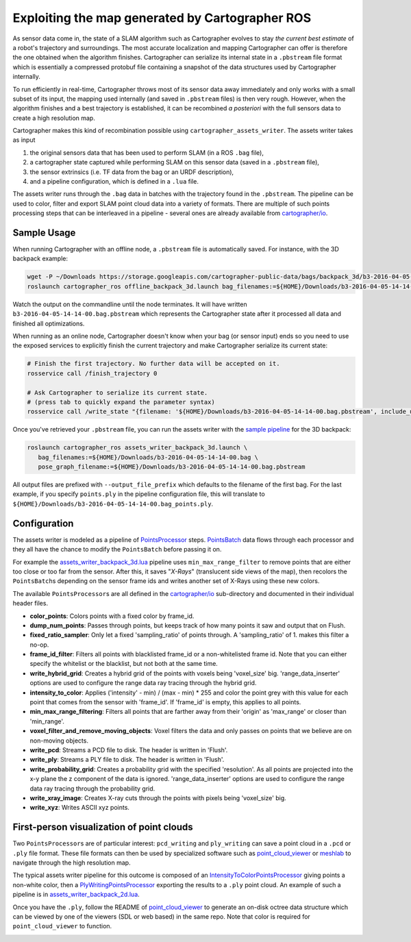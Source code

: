 .. Copyright 2018 The Cartographer Authors

.. Licensed under the Apache License, Version 2.0 (the "License");
   you may not use this file except in compliance with the License.
   You may obtain a copy of the License at

..      http://www.apache.org/licenses/LICENSE-2.0

.. Unless required by applicable law or agreed to in writing, software
   distributed under the License is distributed on an "AS IS" BASIS,
   WITHOUT WARRANTIES OR CONDITIONS OF ANY KIND, either express or implied.
   See the License for the specific language governing permissions and
   limitations under the License.

.. cartographer SHA: 30f7de1a325d6604c780f2f74d9a345ec369d12d
.. cartographer_ros SHA: 44459e18102305745c56f92549b87d8e91f434fe

.. _assets_writer:

Exploiting the map generated by Cartographer ROS
================================================

As sensor data come in, the state of a SLAM algorithm such as Cartographer evolves to stay *the current best estimate* of a robot's trajectory and surroundings.
The most accurate localization and mapping Cartographer can offer is therefore the one obtained when the algorithm finishes.
Cartographer can serialize its internal state in a ``.pbstream`` file format which is essentially a compressed protobuf file containing a snapshot of the data structures used by Cartographer internally.

To run efficiently in real-time, Cartographer throws most of its sensor data away immediately and only works with a small subset of its input, the mapping used internally (and saved in ``.pbstream`` files) is then very rough.
However, when the algorithm finishes and a best trajectory is established, it can be recombined *a posteriori* with the full sensors data to create a high resolution map.

Cartographer makes this kind of recombination possible using ``cartographer_assets_writer``.
The assets writer takes as input

1. the original sensors data that has been used to perform SLAM (in a ROS ``.bag`` file),
2. a cartographer state captured while performing SLAM on this sensor data (saved in a ``.pbstream`` file),
3. the sensor extrinsics (i.e. TF data from the bag or an URDF description),
4. and a pipeline configuration, which is defined in a ``.lua`` file.

The assets writer runs through the ``.bag`` data in batches with the trajectory found in the ``.pbstream``.
The pipeline can be used to color, filter and export SLAM point cloud data into a variety of formats.
There are multiple of such points processing steps that can be interleaved in a pipeline - several ones are already available from `cartographer/io`_.

Sample Usage
------------

When running Cartographer with an offline node, a ``.pbstream`` file is automatically saved.
For instance, with the 3D backpack example:

.. code-block:: bash

   wget -P ~/Downloads https://storage.googleapis.com/cartographer-public-data/bags/backpack_3d/b3-2016-04-05-14-14-00.bag
   roslaunch cartographer_ros offline_backpack_3d.launch bag_filenames:=${HOME}/Downloads/b3-2016-04-05-14-14-00.bag

Watch the output on the commandline until the node terminates.
It will have written ``b3-2016-04-05-14-14-00.bag.pbstream`` which represents the Cartographer state after it processed all data and finished all optimizations.

When running as an online node, Cartographer doesn't know when your bag (or sensor input) ends so you need to use the exposed services to explicitly finish the current trajectory and make Cartographer serialize its current state:

.. code-block:: bash

   # Finish the first trajectory. No further data will be accepted on it.
   rosservice call /finish_trajectory 0

   # Ask Cartographer to serialize its current state.
   # (press tab to quickly expand the parameter syntax)
   rosservice call /write_state "{filename: '${HOME}/Downloads/b3-2016-04-05-14-14-00.bag.pbstream', include_unfinished_submaps: 'true'}"

Once you've retrieved your ``.pbstream`` file, you can run the assets writer with the `sample pipeline`_ for the 3D backpack:

.. _sample pipeline: https://github.com/cartographer-project/cartographer_ros/blob/44459e18102305745c56f92549b87d8e91f434fe/cartographer_ros/configuration_files/assets_writer_backpack_3d.lua

.. code-block:: bash

   roslaunch cartographer_ros assets_writer_backpack_3d.launch \
      bag_filenames:=${HOME}/Downloads/b3-2016-04-05-14-14-00.bag \
      pose_graph_filename:=${HOME}/Downloads/b3-2016-04-05-14-14-00.bag.pbstream

All output files are prefixed with ``--output_file_prefix`` which defaults to the filename of the first bag.
For the last example, if you specify ``points.ply`` in the pipeline configuration file, this will translate to ``${HOME}/Downloads/b3-2016-04-05-14-14-00.bag_points.ply``.

Configuration
-------------

The assets writer is modeled as a pipeline of `PointsProcessor`_ steps.
`PointsBatch`_ data flows through each processor and they all have the chance to modify the ``PointsBatch`` before passing it on.

.. _PointsProcessor: https://github.com/cartographer-project/cartographer/blob/30f7de1a325d6604c780f2f74d9a345ec369d12d/cartographer/io/points_processor.h
.. _PointsBatch: https://github.com/cartographer-project/cartographer/blob/30f7de1a325d6604c780f2f74d9a345ec369d12d/cartographer/io/points_batch.h

For example the `assets_writer_backpack_3d.lua`_ pipeline uses ``min_max_range_filter`` to remove points that are either too close or too far from the sensor.
After this, it saves "*X-Rays*" (translucent side views of the map), then recolors the ``PointsBatch``\ s depending on the sensor frame ids and writes another set of X-Rays using these new colors.

.. _assets_writer_backpack_3d.lua: https://github.com/cartographer-project/cartographer_ros/blob/44459e18102305745c56f92549b87d8e91f434fe/cartographer_ros/configuration_files/assets_writer_backpack_3d.lua

The available ``PointsProcessor``\ s are all defined in the `cartographer/io`_ sub-directory and documented in their individual header files.

.. _cartographer/io: https://github.com/cartographer-project/cartographer/tree/f1ac8967297965b8eb6f2f4b08a538e052b5a75b/cartographer/io

* **color_points**: Colors points with a fixed color by frame_id.
* **dump_num_points**: Passes through points, but keeps track of how many points it saw and output that on Flush.
* **fixed_ratio_sampler**: Only let a fixed 'sampling_ratio' of points through. A 'sampling_ratio' of 1. makes this filter a no-op.
* **frame_id_filter**: Filters all points with blacklisted frame_id or a non-whitelisted frame id. Note that you can either specify the whitelist or the blacklist, but not both at the same time.
* **write_hybrid_grid**: Creates a hybrid grid of the points with voxels being 'voxel_size' big. 'range_data_inserter' options are used to configure the range data ray tracing through the hybrid grid.
* **intensity_to_color**: Applies ('intensity' - min) / (max - min) * 255 and color the point grey with this value for each point that comes from the sensor with 'frame_id'. If 'frame_id' is empty, this applies to all points.
* **min_max_range_filtering**: Filters all points that are farther away from their 'origin' as 'max_range' or closer than 'min_range'.
* **voxel_filter_and_remove_moving_objects**: Voxel filters the data and only passes on points that we believe are on non-moving objects.
* **write_pcd**: Streams a PCD file to disk. The header is written in 'Flush'.
* **write_ply**: Streams a PLY file to disk. The header is written in 'Flush'.
* **write_probability_grid**: Creates a probability grid with the specified 'resolution'. As all points are projected into the x-y plane the z component of the data is ignored. 'range_data_inserter' options are used to configure the range data ray tracing through the probability grid.
* **write_xray_image**: Creates X-ray cuts through the points with pixels being 'voxel_size' big.
* **write_xyz**: Writes ASCII xyz points.

First-person visualization of point clouds
------------------------------------------

Two ``PointsProcessor``\ s are of particular interest: ``pcd_writing`` and ``ply_writing`` can save a point cloud in a ``.pcd`` or ``.ply`` file format.
These file formats can then be used by specialized software such as `point_cloud_viewer`_ or `meshlab`_ to navigate through the high resolution map.

.. _point_cloud_viewer: https://github.com/cartographer-project/point_cloud_viewer
.. _meshlab: http://www.meshlab.net/

The typical assets writer pipeline for this outcome is composed of an IntensityToColorPointsProcessor_ giving points a non-white color, then a PlyWritingPointsProcessor_ exporting the results to a ``.ply`` point cloud.
An example of such a pipeline is in `assets_writer_backpack_2d.lua`_.

.. _IntensityToColorPointsProcessor: https://github.com/cartographer-project/cartographer/blob/30f7de1a325d6604c780f2f74d9a345ec369d12d/cartographer/io/intensity_to_color_points_processor.cc
.. _PlyWritingPointsProcessor: https://github.com/cartographer-project/cartographer/blob/30f7de1a325d6604c780f2f74d9a345ec369d12d/cartographer/io/ply_writing_points_processor.h
.. _assets_writer_backpack_2d.lua: https://github.com/cartographer-project/cartographer_ros/blob/44459e18102305745c56f92549b87d8e91f434fe/cartographer_ros/configuration_files/assets_writer_backpack_2d.lua

Once you have the ``.ply``, follow the README of `point_cloud_viewer`_ to generate an on-disk octree data structure which can be viewed by one of the viewers (SDL or web based) in the same repo.
Note that color is required for ``point_cloud_viewer`` to function.

.. _point_cloud_viewer: https://github.com/cartographer-project/point_cloud_viewer

.. image:: point_cloud_viewer_demo_3d.jpg
